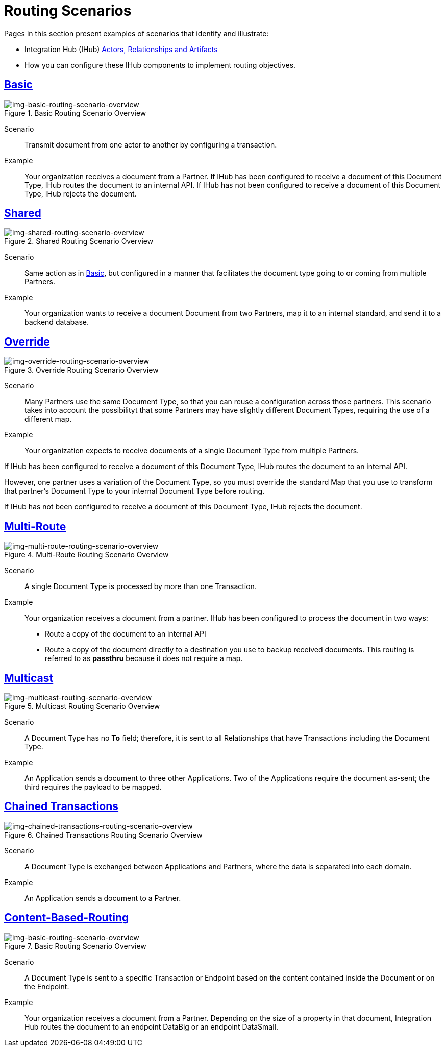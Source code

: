 = Routing Scenarios

Pages in this section present examples of scenarios that identify and illustrate:

* Integration Hub (IHub) xref:actors-relationships-and-artifacts.adoc[Actors, Relationships and Artifacts]
* How you can configure these IHub components to implement routing objectives.

== xref:basic-routing-scenario.adoc[Basic]

[[img-basic-routing-scenario-overview]]

image::basic-routing-scenario-overview.png[img-basic-routing-scenario-overview, title="Basic Routing Scenario Overview"]

Scenario::
Transmit document from one actor to another by configuring a transaction.

Example::
Your organization receives a document from a Partner. If IHub has been configured to receive a document of this Document Type, IHub routes the document to an internal API. If IHub has not been configured to receive a document of this Document Type, IHub rejects the document.

== xref:shared-routing-scenario.adoc[Shared]

[[img-shared-routing-scenario-overview]]

image::shared-routing-scenario-overview.png[img-shared-routing-scenario-overview, title="Shared Routing Scenario Overview"]

Scenario::
Same action as in xref:basic-routing-scenario.adoc[Basic], but configured in a manner that facilitates the document type going to or coming from multiple Partners.

Example::


Your organization wants to receive a document Document from two Partners, map it to an internal standard, and send it to a backend database.

== xref:override-routing-scenario.adoc[Override]

[[img-override-routing-scenario-overview]]

image::override-routing-scenario-overview.png[img-override-routing-scenario-overview, title="Override Routing Scenario Overview"]

Scenario::
Many Partners use the same Document Type, so that you can reuse a configuration across those partners. This scenario takes into account the possibilityt that some Partners may have slightly different Document Types, requiring the use of a different map.


Example::
Your organization expects to receive documents of a single Document Type from multiple Partners.

If IHub has been configured to receive a document of this Document Type, IHub routes the document to an internal API.

However, one partner uses a variation of the Document Type, so you must override the standard Map that you use to transform that partner’s Document Type to your internal Document Type before routing.

If IHub has not been configured to receive a document of this Document Type, IHub rejects the document.

== xref:multi-route-routing-scenario.adoc[Multi-Route]

[[img-multi-route-routing-scenario-overview]]

image::multi-route-routing-scenario-overview.png[img-multi-route-routing-scenario-overview, title="Multi-Route Routing Scenario Overview"]

Scenario::
A single Document Type is processed by more than one Transaction.

Example::

Your organization receives a document from a partner.
IHub has been configured to process the document in two ways:

* Route a copy of the document to an internal API
* Route a copy of the document directly to a destination you use to backup received documents. This routing is referred to as *passthru* because it does not require a map.  

== xref:multicast-routing-scenario.adoc[Multicast]

[[img-multicast-routing-scenario-overview]]

image::multicast-routing-scenario-overview.png[img-multicast-routing-scenario-overview, title="Multicast Routing Scenario Overview"]

Scenario:: 
A Document Type has no *To* field; therefore, it is sent to all Relationships that have Transactions including the Document Type. 


Example:: 
An Application sends a document to three other Applications. Two of the Applications require the document as-sent; the third requires the payload to be mapped.

== xref:chained-transactions-routing-scenario.adoc[Chained Transactions]

[[img-chained-transactions-routing-scenario-overview]]

image::chained-transactions-routing-scenario-overview.png[img-chained-transactions-routing-scenario-overview, title="Chained Transactions Routing Scenario Overview"]

Scenario::
A Document Type is exchanged between Applications and Partners, where the data is separated into each domain.


Example::
An Application sends a document to a Partner.

== xref:content-based-routing-routing-scenario.adoc[Content-Based-Routing] 

[[img-basic-routing-scenario-overview]]

image::basic-routing-scenario-overview.png[img-basic-routing-scenario-overview, title="Basic Routing Scenario Overview"]

Scenario::
A Document Type is sent to a specific Transaction or Endpoint based on the content contained inside the Document or on the Endpoint.

Example::
Your organization receives a document from a Partner. Depending on the size of a property in that document, Integration Hub routes the document to an endpoint DataBig or an endpoint DataSmall.